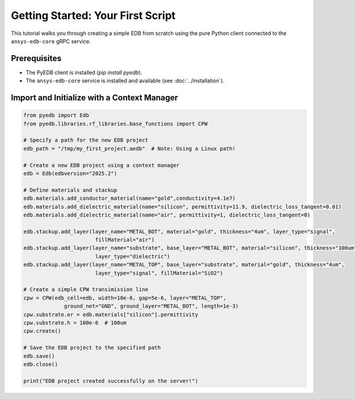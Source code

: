 Getting Started: Your First Script
==================================

This tutorial walks you through creating a simple EDB from scratch using the pure Python client connected to the
``ansys-edb-core`` gRPC service.

Prerequisites
-------------
*   The PyEDB client is installed (`pip install pyedb`).
*   The ``ansys-edb-core`` service is installed and available (see :doc:`../installation`).

Import and Initialize with a Context Manager
--------------------------------------------

.. code-block:: python

   from pyedb import Edb
   from pyedb.libraries.rf_libraries.base_functions import CPW

   # Specify a path for the new EDB project
   edb_path = "/tmp/my_first_project.aedb"  # Note: Using a Linux path!

   # Create a new EDB project using a context manager
   edb = Edb(edbversion="2025.2")

   # Define materials and stackup
   edb.materials.add_conductor_material(name="gold",conductivity=4.1e7)
   edb.materials.add_dielectric_material(name="silicon", permittivity=11.9, dielectric_loss_tangent=0.01)
   edb.materials.add_dielectric_material(name="air", permittivity=1, dielectric_loss_tangent=0)

   edb.stackup.add_layer(layer_name="METAL_BOT", material="gold", thickness="4um", layer_type="signal",
                          fillMaterial="air")
   edb.stackup.add_layer(layer_name="substrate", base_layer="METAL_BOT", material="silicon", thickness="100um",
                          layer_type="dielectric")
   edb.stackup.add_layer(layer_name="METAL_TOP", base_layer="substrate", material="gold", thickness="4um",
                          layer_type="signal", fillMaterial="SiO2")

   # Create a simple CPW transimission line
   cpw = CPW(edb_cell=edb, width=10e-6, gap=5e-6, layer="METAL_TOP",
                ground_net="GND", ground_layer="METAL_BOT", length=1e-3)
   cpw.substrate.er = edb.materials["silicon"].permittivity
   cpw.substrate.h = 100e-6  # 100um
   cpw.create()

   # Save the EDB project to the specified path
   edb.save()
   edb.close()

   print("EDB project created successfully on the server!")